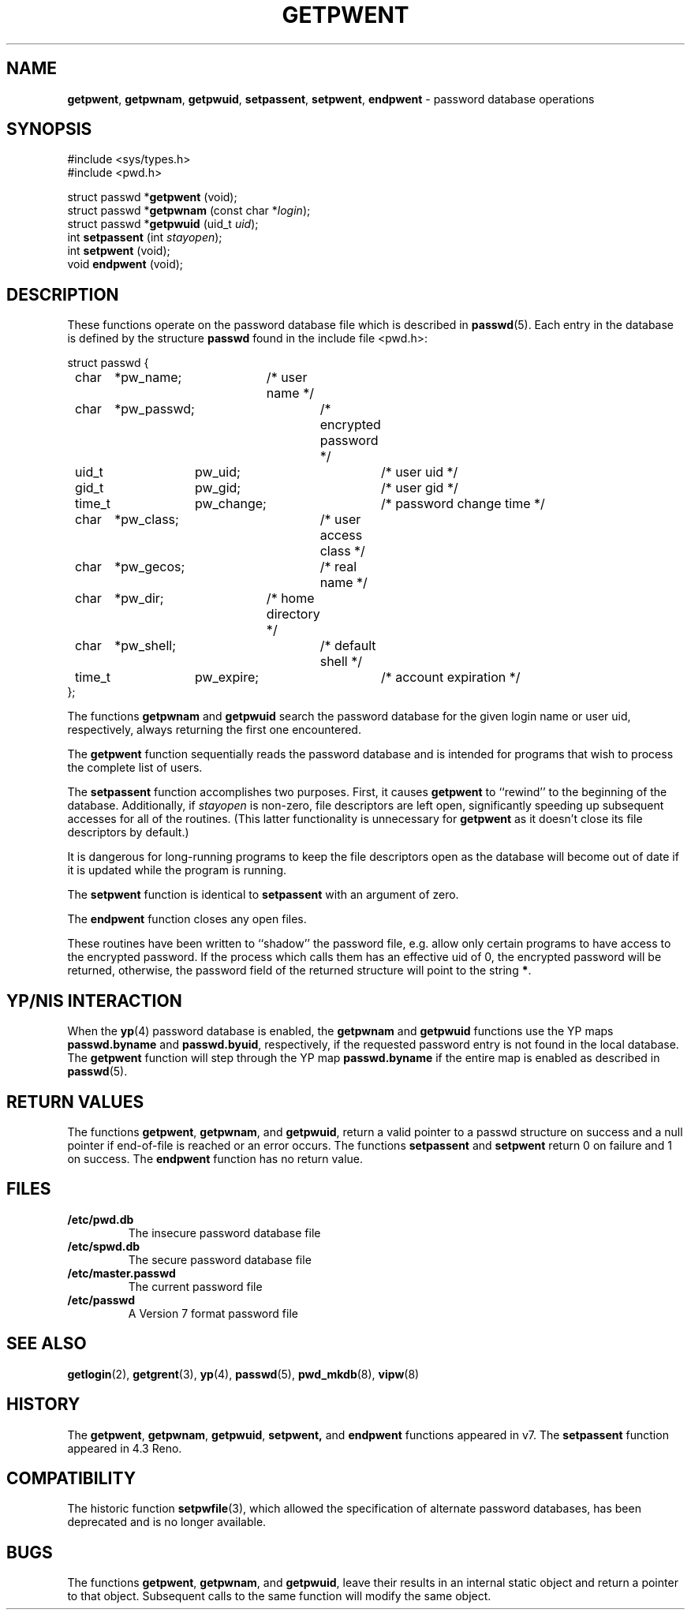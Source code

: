 .\" Copyright (c) 1988, 1991, 1993
.\"	The Regents of the University of California.  All rights reserved.
.\"
.\" Redistribution and use in source and binary forms, with or without
.\" modification, are permitted provided that the following conditions
.\" are met:
.\" 1. Redistributions of source code must retain the above copyright
.\"    notice, this list of conditions and the following disclaimer.
.\" 2. Redistributions in binary form must reproduce the above copyright
.\"    notice, this list of conditions and the following disclaimer in the
.\"    documentation and/or other materials provided with the distribution.
.\" 3. All advertising materials mentioning features or use of this software
.\"    must display the following acknowledgement:
.\"	This product includes software developed by the University of
.\"	California, Berkeley and its contributors.
.\" 4. Neither the name of the University nor the names of its contributors
.\"    may be used to endorse or promote products derived from this software
.\"    without specific prior written permission.
.\"
.\" THIS SOFTWARE IS PROVIDED BY THE REGENTS AND CONTRIBUTORS ``AS IS'' AND
.\" ANY EXPRESS OR IMPLIED WARRANTIES, INCLUDING, BUT NOT LIMITED TO, THE
.\" IMPLIED WARRANTIES OF MERCHANTABILITY AND FITNESS FOR A PARTICULAR PURPOSE
.\" ARE DISCLAIMED.  IN NO EVENT SHALL THE REGENTS OR CONTRIBUTORS BE LIABLE
.\" FOR ANY DIRECT, INDIRECT, INCIDENTAL, SPECIAL, EXEMPLARY, OR CONSEQUENTIAL
.\" DAMAGES (INCLUDING, BUT NOT LIMITED TO, PROCUREMENT OF SUBSTITUTE GOODS
.\" OR SERVICES; LOSS OF USE, DATA, OR PROFITS; OR BUSINESS INTERRUPTION)
.\" HOWEVER CAUSED AND ON ANY THEORY OF LIABILITY, WHETHER IN CONTRACT, STRICT
.\" LIABILITY, OR TORT (INCLUDING NEGLIGENCE OR OTHERWISE) ARISING IN ANY WAY
.\" OUT OF THE USE OF THIS SOFTWARE, EVEN IF ADVISED OF THE POSSIBILITY OF
.\" SUCH DAMAGE.
.\"
.\"     From: @(#)getpwent.3	8.2 (Berkeley) 12/11/93
.\"
.TH GETPWENT 3 "September 20, 1994" "" "Library Routines"
.SH NAME
.BR getpwent ,
.BR getpwnam ,
.BR getpwuid ,
.BR setpassent ,
.BR setpwent ,
.BR endpwent
\- password database operations
.SH SYNOPSIS
#include <sys/types.h>
.br
#include <pwd.h>
.sp 1
struct passwd *\fBgetpwent\fR (void);
.br
struct passwd *\fBgetpwnam\fR (const char *\fIlogin\fR);
.br
struct passwd *\fBgetpwuid\fR (uid_t \fIuid\fR);
.br
int \fBsetpassent\fR (int \fIstayopen\fR);
.br
int \fBsetpwent\fR (void);
.br
void \fBendpwent\fR (void);
.SH DESCRIPTION
These functions
operate on the password database file
which is described
in
.BR passwd (5).
Each entry in the database is defined by the structure
.BR passwd
found in the include
file <pwd.h>:
.nf

struct passwd {
	char	*pw_name;	/* user name */
	char	*pw_passwd;	/* encrypted password */
	uid_t	pw_uid;		/* user uid */
	gid_t	pw_gid;		/* user gid */
	time_t	pw_change;	/* password change time */
	char	*pw_class;	/* user access class */
	char	*pw_gecos;	/* real name */
	char	*pw_dir;	/* home directory */
	char	*pw_shell;	/* default shell */
	time_t	pw_expire;	/* account expiration */
};

.fi
.LP
The functions
.BR getpwnam 
and
.BR getpwuid 
search the password database for the given login name or user uid,
respectively, always returning the first one encountered.
.LP
The
.BR getpwent 
function
sequentially reads the password database and is intended for programs
that wish to process the complete list of users.
.LP
The
.BR setpassent 
function
accomplishes two purposes.
First, it causes
.BR getpwent 
to ``rewind'' to the beginning of the database.
Additionally, if
.I stayopen
is non-zero, file descriptors are left open, significantly speeding
up subsequent accesses for all of the routines.
(This latter functionality is unnecessary for
.BR getpwent 
as it doesn't close its file descriptors by default.)
.LP
It is dangerous for long-running programs to keep the file descriptors
open as the database will become out of date if it is updated while the
program is running.
.LP
The
.BR setpwent 
function
is identical to
.BR setpassent 
with an argument of zero.
.LP
The
.BR endpwent 
function
closes any open files.
.LP
These routines have been written to ``shadow'' the password file, e.g.
allow only certain programs to have access to the encrypted password.
If the process which calls them has an effective uid of 0, the encrypted
password will be returned, otherwise, the password field of the returned
structure will point to the string
.BR * .
.SH YP/NIS INTERACTION
When the
.BR yp (4)
password database is enabled, the
.BR getpwnam 
and
.BR getpwuid 
functions use the YP maps
.BR passwd.byname
and
.BR passwd.byuid ,
respectively, if the requested password entry is not found in the 
local database.  The
.BR getpwent 
function will step through the YP map
.BR passwd.byname
if the entire map is enabled as described in
.BR passwd (5).
.SH RETURN VALUES
The functions
.BR getpwent ,
.BR getpwnam ,
and
.BR getpwuid ,
return a valid pointer to a passwd structure on success
and a null pointer if end-of-file is reached or an error occurs.
The functions
.BR setpassent 
and
.BR setpwent 
return 0 on failure and 1 on success.
The
.BR endpwent 
function
has no return value.
.SH FILES
.IP \fB/etc/pwd.db\fR
The insecure password database file
.IP \fB/etc/spwd.db\fR
The secure password database file
.IP \fB/etc/master.passwd\fR
The current password file
.IP \fB/etc/passwd\fR
A Version 7 format password file
.SH SEE ALSO
.BR getlogin (2),
.BR getgrent (3),
.BR yp (4),
.BR passwd (5),
.BR pwd_mkdb (8),
.BR vipw (8)
.SH HISTORY
The
.BR getpwent ,
.BR getpwnam ,
.BR getpwuid ,
.BR setpwent,
and
.BR endpwent
functions appeared in v7.
The
.BR setpassent
function appeared in 4.3 Reno.
.SH COMPATIBILITY
The historic function
.BR setpwfile (3),
which allowed the specification of alternate password databases,
has been deprecated and is no longer available.
.SH BUGS
The functions
.BR getpwent ,
.BR getpwnam ,
and
.BR getpwuid ,
leave their results in an internal static object and return
a pointer to that object. Subsequent calls to
the same function
will modify the same object.
